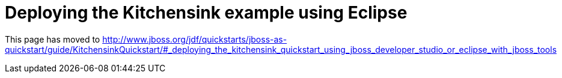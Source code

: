 Deploying the Kitchensink example using Eclipse
===============================================

This page has moved to
http://www.jboss.org/jdf/quickstarts/jboss-as-quickstart/guide/KitchensinkQuickstart/#_deploying_the_kitchensink_quickstart_using_jboss_developer_studio_or_eclipse_with_jboss_tools
